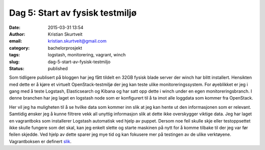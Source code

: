 Dag 5: Start av fysisk testmiljø
################################
:date: 2015-03-31 13:54
:author: Kristian Skurtveit
:email:	kristian.skurtveit@gmail.com
:category: bachelorprosjekt
:tags: logstash, monitorering, vagrant, winch
:slug: dag-5-start-av-fysisk-testmiljo
:status: published

Som tidligere publisert på bloggen har jeg fått tildelt en 32GB fysisk
blade server der winch har blitt installert. Hensikten med dette er å
kjøre et virtuelt OpenStack-testmiljø der jeg kan teste ulike
monitoreringssystem. For øyeblikket er jeg i gang med å teste Logstash,
Elasticsearch og Kibana og har satt opp dette i winch under en egen
monitoreringsbranch. I denne branchen har jeg laget en logstash node som
er konfigurert til å ta imot alle loggdata som kommer fra OpenStack.

Her vil jeg ha muligheten til å se hvilke data som kommer inn slik at
jeg kan hente ut den informasjonen som er relevant. Samtidig ønsker jeg
å kunne filtrere vekk all unyttig informasjon slik at dette ikke
overskygger viktige data. Jeg har laget en vagrantboks som installerer
Logstash automatisk ved hjelp av puppet. Dersom noe feil skulle skje
eller testoppsettet ikke skulle fungere som det skal, kan jeg enkelt
slette og starte maskinen på nytt for å komme tilbake til der jeg var
før feilen skjedde. Ved hjelp av dette sparer jeg mye tid og kan
fokusere mer på testingen av de ulike verktøyene. Vagrantboksen er
definert
`slik <https://github.com/norcams/winch/blob/stable/icehouse-centos6-monitoring/puppet/manifests/logstash.pp>`__.
